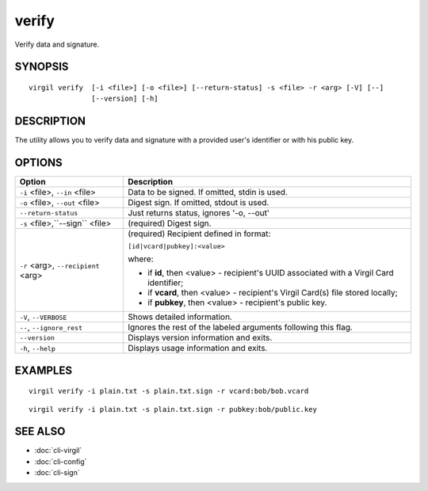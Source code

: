 ***********
verify
***********

Verify data and signature.

========
SYNOPSIS
========
::

  virgil verify  [-i <file>] [-o <file>] [--return-status] -s <file> -r <arg> [-V] [--] 
                 [--version] [-h]

========
DESCRIPTION
========

The utility allows you to verify data and signature with a provided user's identifier or with his public key.

========
OPTIONS
========

+----------------------------------+----------------------------------------------------------------------------------------+
| Option                           | Description                                                                            |
+==================================+========================================================================================+
| ``-i`` <file>,                   | Data to be signed. If omitted, stdin is used.                                          |
| ``--in`` <file>                  |                                                                                        |
+----------------------------------+----------------------------------------------------------------------------------------+
| ``-o`` <file>,                   | Digest sign. If omitted, stdout is used.                                               |
| ``--out`` <file>                 |                                                                                        |
+----------------------------------+----------------------------------------------------------------------------------------+
|``--return-status``               | Just returns status, ignores '-o, --out'                                               |
+----------------------------------+----------------------------------------------------------------------------------------+
| ``-s`` <file>,``--sign`` <file>  | (required)  Digest sign.                                                               |
+----------------------------------+----------------------------------------------------------------------------------------+
| ``-r`` <arg>,                    | (required)  Recipient defined in format:                                               |
| ``--recipient`` <arg>            |                                                                                        |
|                                  | ``[id|vcard|pubkey]:<value>``                                                          |
|                                  |                                                                                        |
|                                  | where:                                                                                 |
|                                  |                                                                                        |
|                                  | * if **id**, then <value> - recipient's UUID associated with a Virgil Card identifier; |
|                                  |                                                                                        |
|                                  | * if **vcard**, then <value> - recipient's Virgil Card(s) file stored locally;         |
|                                  |                                                                                        |
|                                  | * if **pubkey**, then <value> - recipient's public key.                                |
+----------------------------------+----------------------------------------------------------------------------------------+
|``-V``, ``--VERBOSE``             | Shows detailed information.                                                            |
+----------------------------------+----------------------------------------------------------------------------------------+
|``--``,  ``--ignore_rest``        | Ignores the rest of the labeled arguments following this flag.                         |
+----------------------------------+----------------------------------------------------------------------------------------+
|``--version``                     | Displays version information and exits.                                                |
+----------------------------------+----------------------------------------------------------------------------------------+
|``-h``,  ``--help``               | Displays usage information and exits.                                                  |
+----------------------------------+----------------------------------------------------------------------------------------+

========
EXAMPLES
========
::

        virgil verify -i plain.txt -s plain.txt.sign -r vcard:bob/bob.vcard
::

        virgil verify -i plain.txt -s plain.txt.sign -r pubkey:bob/public.key

========
SEE ALSO
========

* :doc:`cli-virgil`
* :doc:`cli-config`
* :doc:`cli-sign`
